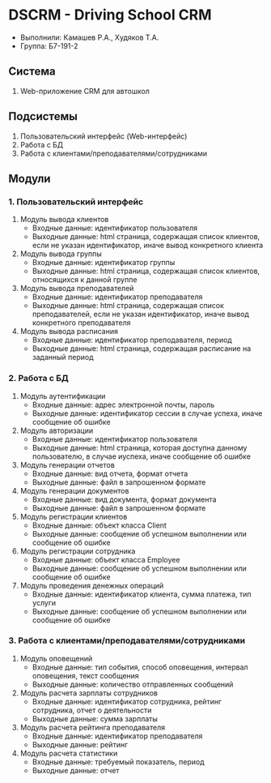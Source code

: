 * DSCRM - Driving School CRM
  + Выполнили: Камашев Р.А., Худяков Т.А.
  + Группа: Б7-191-2
** Система
   1. Web-приложение CRM для автошкол
** Подсистемы
   1. Пользовательский интерфейс (Web-интерфейс)
   2. Работа с БД
   3. Работа с клиентами/преподавателями/сотрудниками
** Модули
*** 1. Пользовательский интерфейс
    1. Модуль вывода клиентов
       + Входные данные: идентификатор пользователя
       + Выходные данные: html страница, содержащая список клиентов, если не указан идентификатор, иначе вывод конкретного клиента
    2. Модуль вывода группы
       + Входные данные: идентификатор группы
       + Выходные данные: html страница, содержащая список клиентов, относящихся к данной группе
    3. Модуль вывода преподавателей
       + Входные данные: идентификатор преподавателя
       + Выходные данные: html страница, содержащая список преподавателей, если не указан идентификатор, иначе вывод конкретного преподавателя
    4. Модуль вывода расписания
       + Входные данные: идентификатор преподавателя, период
       + Выходные данные: html страница, содержащая расписание на заданный период
*** 2. Работа с БД
    1. Модуль аутентификации
       + Входные данные: адрес электронной почты, пароль
       + Выходные данные: идентификатор сессии в случае успеха, иначе сообщение об ошибке
    2. Модуль авторизации
       + Входные данные: идентификатор пользователя
       + Выходные данные: html страница, которая доступна данному пользователю, в случае иуспеха, иначе сообщение об ошибке
    3. Модуль генерации отчетов
       + Входные данные: вид отчета, формат отчета
       + Выходные данные: файл в запрошенном формате
    4. Модуль генерации документов
       + Входные данные: вид документа, формат документа
       + Выходные данные: файл в запрошенном формате
    5. Модуль регистрации клиентов
       + Входные данные: объект класса Client
       + Выходные данные: сообщение об успешном выполнении или сообщение об ошибке
    6. Модуль регистрации сотрудника
       + Входные данные: объект класса Employee
       + Выходные данные: сообщение об успешном выполнении или сообщение об ошибке
    7. Модуль проведения денежных операций
       + Входные данные: идентификатор клиента, сумма платежа, тип услуги
       + Выходные данные: сообщение об успешном выполнении или сообщение об ошибке
*** 3. Работа с клиентами/преподавателями/сотрудниками
    1. Модуль оповещений
       + Входные данные: тип события, способ оповещения, интервал оповещения, текст сообщения
       + Выходные данные: количество отправленных сообщений
    2. Модуль расчета зарплаты сотрудников
       + Входные данные: идентификатор сотрудника, рейтинг сотрудника, отчет о деятельности
       + Выходные данные: сумма зарплаты
    3. Модуль расчета рейтинга преподавателя
       + Входные данные: идентификатор преподавателя
       + Выходные данные: рейтинг
    4. Модуль расчета статистики
       + Входные данные: требуемый показатель, период
       + Выходные данные: отчет
